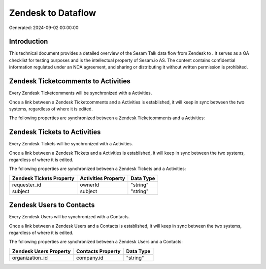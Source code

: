 ====================
Zendesk to  Dataflow
====================

Generated: 2024-09-02 00:00:00

Introduction
------------

This technical document provides a detailed overview of the Sesam Talk data flow from Zendesk to . It serves as a QA checklist for testing purposes and is the intellectual property of Sesam.io AS. The content contains confidential information regulated under an NDA agreement, and sharing or distributing it without written permission is prohibited.

Zendesk Ticketcomments to  Activities
-------------------------------------
Every Zendesk Ticketcomments will be synchronized with a  Activities.

Once a link between a Zendesk Ticketcomments and a  Activities is established, it will keep in sync between the two systems, regardless of where it is edited.

The following properties are synchronized between a Zendesk Ticketcomments and a  Activities:

.. list-table::
   :header-rows: 1

   * - Zendesk Ticketcomments Property
     -  Activities Property
     -  Data Type


Zendesk Tickets to  Activities
------------------------------
Every Zendesk Tickets will be synchronized with a  Activities.

Once a link between a Zendesk Tickets and a  Activities is established, it will keep in sync between the two systems, regardless of where it is edited.

The following properties are synchronized between a Zendesk Tickets and a  Activities:

.. list-table::
   :header-rows: 1

   * - Zendesk Tickets Property
     -  Activities Property
     -  Data Type
   * - requester_id
     - ownerId
     - "string"
   * - subject
     - subject
     - "string"


Zendesk Users to  Contacts
--------------------------
Every Zendesk Users will be synchronized with a  Contacts.

Once a link between a Zendesk Users and a  Contacts is established, it will keep in sync between the two systems, regardless of where it is edited.

The following properties are synchronized between a Zendesk Users and a  Contacts:

.. list-table::
   :header-rows: 1

   * - Zendesk Users Property
     -  Contacts Property
     -  Data Type
   * - organization_id
     - company.id
     - "string"


